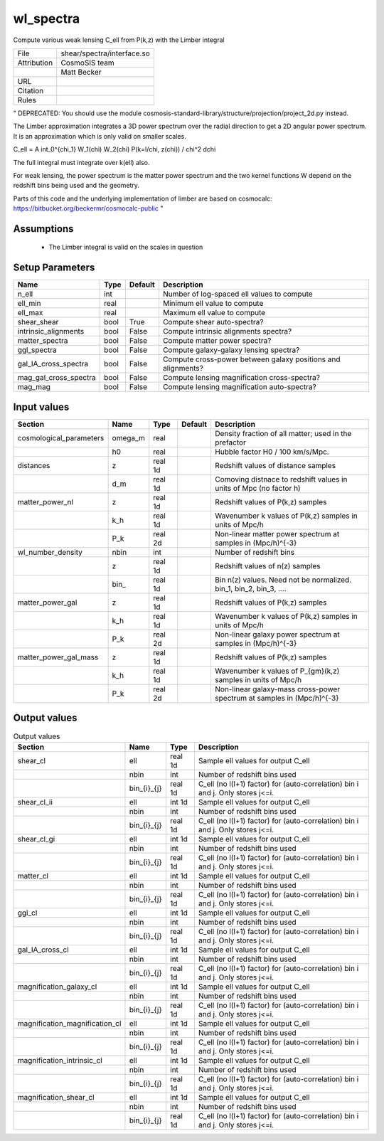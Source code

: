 wl_spectra
================================================

Compute various weak lensing C_ell from P(k,z) with the Limber integral

.. list-table::
    
   * - File
     - shear/spectra/interface.so
   * - Attribution
     - CosmoSIS team
   * -
     - Matt Becker
   * - URL
     - 
   * - Citation
     -
   * - Rules
     -


"
DEPRECATED: You should use the module cosmosis-standard-library/structure/projection/project_2d.py instead.

The Limber approximation integrates a 3D power spectrum over the radial
direction to get a 2D angular power spectrum.  It is an approximation
which is only valid on smaller scales.


C_\ell =  A \int_0^{\chi_1} W_1(\chi) W_2(\chi) P(k=l/\chi, z(\chi)) / chi^2 d\chi

The full integral must integrate over k(\ell) also.

For weak lensing, the power spectrum is the matter power spectrum and the two
kernel functions W depend on the redshift bins being used and the geometry.

Parts of this code and the underlying implementation of limber are based on cosmocalc:
https://bitbucket.org/beckermr/cosmocalc-public
"



Assumptions
-----------

 - The Limber integral is valid on the scales in question



Setup Parameters
----------------

.. list-table::
   :header-rows: 1

   * - Name
     - Type
     - Default
     - Description
   * - n_ell
     - int
     - 
     - Number of log-spaced ell values to compute
   * - ell_min
     - real
     - 
     - Minimum ell value to compute
   * - ell_max
     - real
     - 
     - Maximum ell value to compute
   * - shear_shear
     - bool
     - True
     - Compute shear auto-spectra?
   * - intrinsic_alignments
     - bool
     - False
     - Compute intrinsic alignments spectra?
   * - matter_spectra
     - bool
     - False
     - Compute matter power spectra?
   * - ggl_spectra
     - bool
     - False
     - Compute galaxy-galaxy lensing spectra?
   * - gal_IA_cross_spectra
     - bool
     - False
     - Compute cross-power between galaxy positions and alignments?
   * - mag_gal_cross_spectra
     - bool
     - False
     - Compute lensing magnification cross-spectra?
   * - mag_mag
     - bool
     - False
     - Compute lensing magnification auto-spectra?


Input values
----------------

.. list-table::
   :header-rows: 1

   * - Section
     - Name
     - Type
     - Default
     - Description
   * - cosmological_parameters
     - omega_m
     - real
     - 
     - Density fraction of all matter; used in the prefactor
   * - 
     - h0
     - real
     - 
     - Hubble factor H0 / 100 km/s/Mpc.
   * - distances
     - z
     - real 1d
     - 
     - Redshift values of distance samples
   * - 
     - d_m
     - real 1d
     - 
     - Comoving distnace to redshift values in units of Mpc (no factor h)
   * - matter_power_nl
     - z
     - real 1d
     - 
     - Redshift values of P(k,z) samples
   * - 
     - k_h
     - real 1d
     - 
     - Wavenumber k values of P(k,z) samples in units of Mpc/h
   * - 
     - P_k
     - real 2d
     - 
     - Non-linear matter power spectrum at samples in (Mpc/h)^{-3}
   * - wl_number_density
     - nbin
     - int
     - 
     - Number of redshift bins
   * - 
     - z
     - real 1d
     - 
     - Redshift values of n(z) samples
   * - 
     - bin_
     - real 1d
     - 
     - Bin n(z) values.  Need not be normalized. bin_1, bin_2, bin_3, ....
   * - matter_power_gal
     - z
     - real 1d
     - 
     - Redshift values of P(k,z) samples
   * - 
     - k_h
     - real 1d
     - 
     - Wavenumber k values of P(k,z) samples in units of Mpc/h
   * - 
     - P_k
     - real 2d
     - 
     - Non-linear galaxy power spectrum at samples in (Mpc/h)^{-3}
   * - matter_power_gal_mass
     - z
     - real 1d
     - 
     - Redshift values of P(k,z) samples
   * - 
     - k_h
     - real 1d
     - 
     - Wavenumber k values of P_{gm}(k,z) samples in units of Mpc/h
   * - 
     - P_k
     - real 2d
     - 
     - Non-linear galaxy-mass cross-power spectrum at samples in (Mpc/h)^{-3}


Output values
----------------


.. list-table:: Output values
   :header-rows: 1

   * - Section
     - Name
     - Type
     - Description
   * - shear_cl
     - ell
     - real 1d
     - Sample ell values for output C_ell
   * - 
     - nbin
     - int
     - Number of redshift bins used
   * - 
     - bin_{i}_{j}
     - real 1d
     - C_ell (no l(l+1) factor) for (auto-correlation) bin i and j. Only stores j<=i.
   * - shear_cl_ii
     - ell
     - int 1d
     - Sample ell values for output C_ell
   * - 
     - nbin
     - int
     - Number of redshift bins used
   * - 
     - bin_{i}_{j}
     - real 1d
     - C_ell (no l(l+1) factor) for (auto-correlation) bin i and j. Only stores j<=i.
   * - shear_cl_gi
     - ell
     - int 1d
     - Sample ell values for output C_ell
   * - 
     - nbin
     - int
     - Number of redshift bins used
   * - 
     - bin_{i}_{j}
     - real 1d
     - C_ell (no l(l+1) factor) for (auto-correlation) bin i and j. Only stores j<=i.
   * - matter_cl
     - ell
     - int 1d
     - Sample ell values for output C_ell
   * - 
     - nbin
     - int
     - Number of redshift bins used
   * - 
     - bin_{i}_{j}
     - real 1d
     - C_ell (no l(l+1) factor) for (auto-correlation) bin i and j. Only stores j<=i.
   * - ggl_cl
     - ell
     - int 1d
     - Sample ell values for output C_ell
   * - 
     - nbin
     - int
     - Number of redshift bins used
   * - 
     - bin_{i}_{j}
     - real 1d
     - C_ell (no l(l+1) factor) for (auto-correlation) bin i and j. Only stores j<=i.
   * - gal_IA_cross_cl
     - ell
     - int 1d
     - Sample ell values for output C_ell
   * - 
     - nbin
     - int
     - Number of redshift bins used
   * - 
     - bin_{i}_{j}
     - real 1d
     - C_ell (no l(l+1) factor) for (auto-correlation) bin i and j. Only stores j<=i.
   * - magnification_galaxy_cl
     - ell
     - int 1d
     - Sample ell values for output C_ell
   * - 
     - nbin
     - int
     - Number of redshift bins used
   * - 
     - bin_{i}_{j}
     - real 1d
     - C_ell (no l(l+1) factor) for (auto-correlation) bin i and j. Only stores j<=i.
   * - magnification_magnification_cl
     - ell
     - int 1d
     - Sample ell values for output C_ell
   * - 
     - nbin
     - int
     - Number of redshift bins used
   * - 
     - bin_{i}_{j}
     - real 1d
     - C_ell (no l(l+1) factor) for (auto-correlation) bin i and j. Only stores j<=i.
   * - magnification_intrinsic_cl
     - ell
     - int 1d
     - Sample ell values for output C_ell
   * - 
     - nbin
     - int
     - Number of redshift bins used
   * - 
     - bin_{i}_{j}
     - real 1d
     - C_ell (no l(l+1) factor) for (auto-correlation) bin i and j. Only stores j<=i.
   * - magnification_shear_cl
     - ell
     - int 1d
     - Sample ell values for output C_ell
   * - 
     - nbin
     - int
     - Number of redshift bins used
   * - 
     - bin_{i}_{j}
     - real 1d
     - C_ell (no l(l+1) factor) for (auto-correlation) bin i and j. Only stores j<=i.


